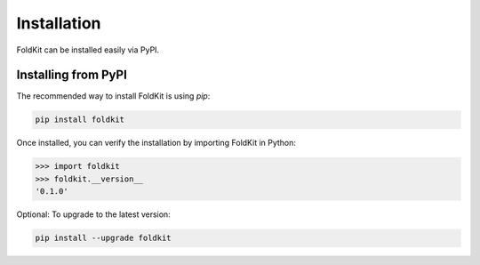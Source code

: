 Installation
============

FoldKit can be installed easily via PyPI.

Installing from PyPI
---------------------

The recommended way to install FoldKit is using `pip`:

.. code-block:: bash

    pip install foldkit

Once installed, you can verify the installation by importing FoldKit in Python:

.. code-block:: python

    >>> import foldkit
    >>> foldkit.__version__
    '0.1.0'

Optional: To upgrade to the latest version:

.. code-block:: bash

    pip install --upgrade foldkit
